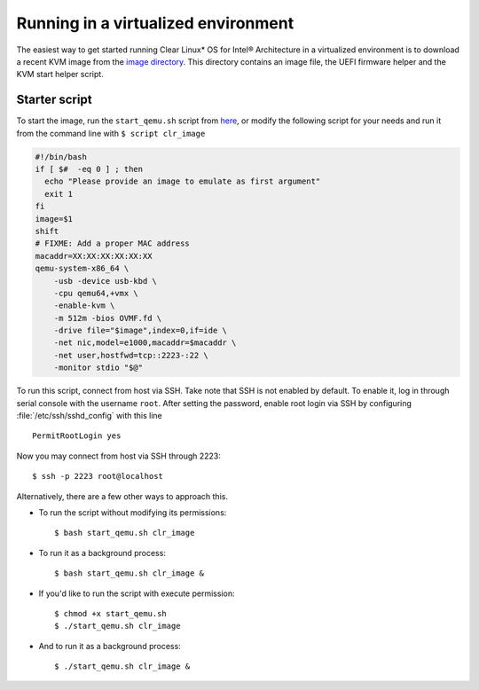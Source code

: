 .. _vm_kvm:

Running in a virtualized environment
####################################

The easiest way to get started running Clear Linux* OS for Intel®
Architecture in a virtualized environment is to download a recent KVM image
from the `image directory <http://download.clearlinux.org/image/>`_. This
directory contains an image file, the UEFI firmware helper and the KVM start
helper script.

Starter script
==============

To start the image, run the ``start_qemu.sh`` script from
`here <http://download.clearlinux.org/image/start_qemu.sh>`_, or modify
the following script for your needs and run it from the command line
with ``$ script clr_image``

.. code-block:: bash

    #!/bin/bash
    if [ $#  -eq 0 ] ; then
      echo "Please provide an image to emulate as first argument"
      exit 1
    fi
    image=$1
    shift
    # FIXME: Add a proper MAC address
    macaddr=XX:XX:XX:XX:XX:XX
    qemu-system-x86_64 \
        -usb -device usb-kbd \
        -cpu qemu64,+vmx \
        -enable-kvm \
        -m 512m -bios OVMF.fd \
        -drive file="$image",index=0,if=ide \
        -net nic,model=e1000,macaddr=$macaddr \
        -net user,hostfwd=tcp::2223-:22 \
        -monitor stdio "$@"


To run this script, connect from host via SSH. Take note that SSH is not
enabled by default. To enable it, log in through serial console with the
username ``root``. After setting the password, enable root login via SSH
by configuring :file:`/etc/ssh/sshd_config` with this line

::

    PermitRootLogin yes

Now you may connect from host via SSH through 2223::

    $ ssh -p 2223 root@localhost

Alternatively, there are a few other ways to approach this.

-  To run the script without modifying its permissions::

       $ bash start_qemu.sh clr_image

-  To run it as a background process::

       $ bash start_qemu.sh clr_image &

-  If you'd like to run the script with execute permission::

       $ chmod +x start_qemu.sh
       $ ./start_qemu.sh clr_image

-  And to run it as a background process::

       $ ./start_qemu.sh clr_image &
